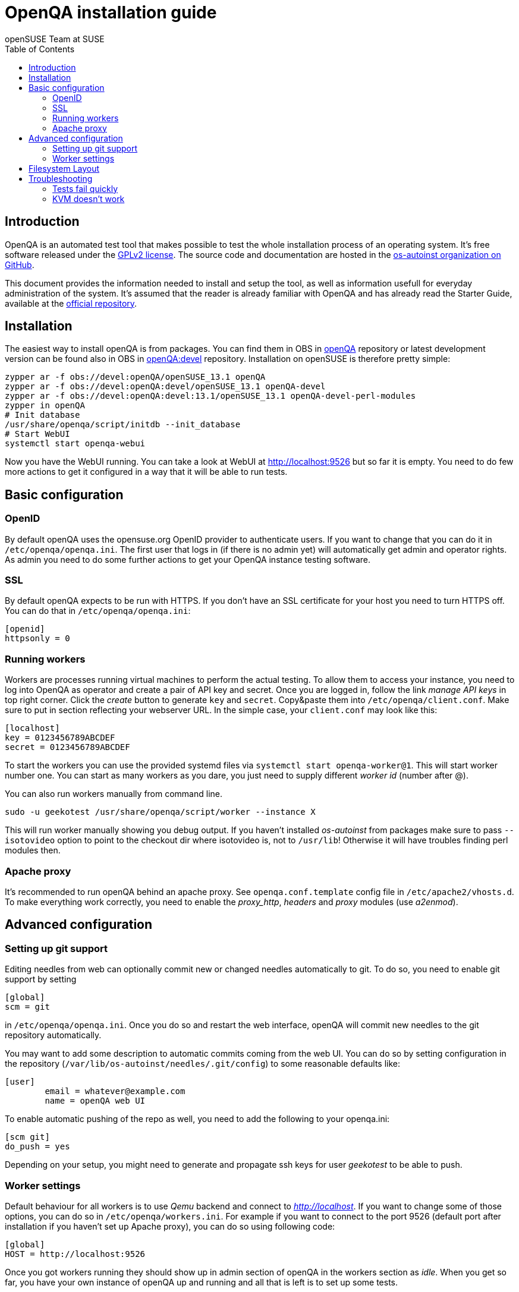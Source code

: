 OpenQA installation guide
=========================
:author: openSUSE Team at SUSE
:toc:

Introduction
------------
[id="intro"]

OpenQA is an automated test tool that makes possible to test the whole
installation process of an operating system. It's free software released
under the http://www.gnu.org/licenses/gpl-2.0.html[GPLv2 license]. The
source code and documentation are hosted in the
https://github.com/os-autoinst[os-autoinst organization on GitHub].

This document provides the information needed to install and setup the tool, as
well as information usefull for everyday administration of the system. It's
assumed that the reader is already familiar with OpenQA and has already read the
Starter Guide, available at the 
https://github.com/os-autoinst/openQA[official repository].

Installation
------------
[id="installation"]

The easiest way to install openQA is from packages. You can find them in OBS in
https://build.opensuse.org/project/show/devel:openQA[openQA] repository or
latest development version can be found also in OBS in
https://build.opensuse.org/project/show/devel:openQA:devel[openQA:devel]
repository. Installation on openSUSE is therefore pretty simple:

[source,sh]
--------------------------------------------------------------------------------
zypper ar -f obs://devel:openQA/openSUSE_13.1 openQA
zypper ar -f obs://devel:openQA:devel/openSUSE_13.1 openQA-devel
zypper ar -f obs://devel:openQA:devel:13.1/openSUSE_13.1 openQA-devel-perl-modules
zypper in openQA
# Init database
/usr/share/openqa/script/initdb --init_database
# Start WebUI
systemctl start openqa-webui
--------------------------------------------------------------------------------

Now you have the WebUI running. You can take a look at WebUI at
http://localhost:9526 but so far it is empty. You need to do few
more actions to get it configured in a way that it will be able to
run tests.

Basic configuration
-------------------
[id="basic"]

OpenID
~~~~~~

By default openQA uses the opensuse.org OpenID provider to
authenticate users. If you want to change that you can do it in
+/etc/openqa/openqa.ini+. The first user that logs in (if there is
no admin yet) will automatically get admin and operator rights. As
admin you need to do some further actions to get your OpenQA
instance testing software.

SSL
~~~

By default openQA expects to be run with HTTPS. If you don't have an
SSL certificate for your host you need to turn HTTPS off. You can do
that in +/etc/openqa/openqa.ini+:

[source,ini]
--------------------------------------------------------------------------------
[openid]
httpsonly = 0
--------------------------------------------------------------------------------


Running workers
~~~~~~~~~~~~~~~

Workers are processes running virtual machines to perform the actual
testing. To allow them to access your instance, you need to log into
OpenQA as operator and create a pair of API key and secret. Once you
are logged in, follow the  link 'manage API keys' in top right
corner. Click the 'create' button to generate +key+ and +secret+.
Copy&paste them into +/etc/openqa/client.conf+. Make
sure to put in section reflecting your webserver URL. In the simple
case, your +client.conf+ may look like this:

[source,ini]
--------------------------------------------------------------------------------
[localhost]
key = 0123456789ABCDEF
secret = 0123456789ABCDEF
--------------------------------------------------------------------------------

To start the workers you can use the provided systemd files via +systemctl
start openqa-worker@1+. This will start worker number one. You can start as
many workers as you dare, you just need to supply different 'worker id' (number
after @).

You can also run workers manually from command line.

[source,sh]
--------------------------------------------------------------------------------
sudo -u geekotest /usr/share/openqa/script/worker --instance X
--------------------------------------------------------------------------------

This will run worker manually showing you debug output. If you haven't
installed 'os-autoinst' from packages make sure to pass +--isotovideo+ option
to point to the checkout dir where isotovideo is, not to +/usr/lib+! Otherwise
it will have troubles finding perl modules then.

Apache proxy
~~~~~~~~~~~~

It's recommended to run openQA behind an apache proxy. See
+openqa.conf.template+ config file in +/etc/apache2/vhosts.d+. To make
everything work correctly, you need to enable the 'proxy_http',
'headers' and 'proxy' modules (use 'a2enmod').

Advanced configuration
----------------------
[id="advanced"]


Setting up git support
~~~~~~~~~~~~~~~~~~~~~~

Editing needles from web can optionally commit new or changed needles
automatically to git. To do so, you need to enable git support by setting

[source,ini]
--------------------------------------------------------------------------------
[global]
scm = git
--------------------------------------------------------------------------------
in +/etc/openqa/openqa.ini+. Once you do so and restart the web interface, openQA will
commit new needles to the git repository automatically.

You may want to add some description to automatic commits coming
from the web UI.
You can do so by setting configuration in the repository
(+/var/lib/os-autoinst/needles/.git/config+) to some reasonable defaults like:

--------------------------------------------------------------------------------
[user]
	email = whatever@example.com
	name = openQA web UI
--------------------------------------------------------------------------------

To enable automatic pushing of the repo as well, you need to add the following
to your openqa.ini:

[source,ini]
--------------------------------------------------------------------------------
[scm git]
do_push = yes
--------------------------------------------------------------------------------
Depending on your setup, you might need to generate and propagate
ssh keys for user 'geekotest' to be able to push.

Worker settings
~~~~~~~~~~~~~~~

Default behaviour for all workers is to use 'Qemu' backend and connect to
'http://localhost'. If you want to change some of those options, you can do so
in +/etc/openqa/workers.ini+. For example if you want to connect to the port
9526 (default port after installation if you haven't set up Apache proxy), you
can do so using following code:

[source,ini]
--------------------------------------------------------------------------------
[global]
HOST = http://localhost:9526
--------------------------------------------------------------------------------

Once you got workers running they should show up in admin section of openQA in
the workers section as 'idle'. When you get so far, you have your own instance
of openQA up and running and all that is left is to set up some tests.


Filesystem Layout
-----------------
[id="filesystem"]

The openQA web interface can be started via +MOJO_REVERSE_PROXY=1 morbo script/openqa+ in
development mode.

+/var/lib/openqa/+ must be owned by root and contain several sub
directories owned by the user that runs the workers (default 'geekotest'):

* +backlog+
* +cache+ (cache directory, it need owned by the user who runs openqa)
* +factory/iso+
* +perl/+ (subdirectory 'autoinst' must link to +/usr/lib/os-autoinst+)
* +pool/1+ (add more for each worker)
* +testresults+
* +tools+ (symlink to +/usr/share/openqa/tools/+)

+/var/lib/openqa/db+ contains the sqlite database and must be owned by
the user that runs the web interface ('geekotest'). To initially create this
database, you need to run +tools/initdb+.

Troubleshooting
---------------
[id="troubleshooting"]

Tests fail quickly
~~~~~~~~~~~~~~~~~~

Check the log files in +/var/lib/openqa/testresults+

KVM doesn't work
~~~~~~~~~~~~~~~~

* make sure you a machine with kvm support
* make sure +kvm_intel+ or +kvm_amd+ modules are loaded
* make sure you do not have virtualization disabled in BIOS
* make sure the 'geekotest' user can access +/dev/kvm+
* make sure you are not running other hypervisors already like VirtualBox
